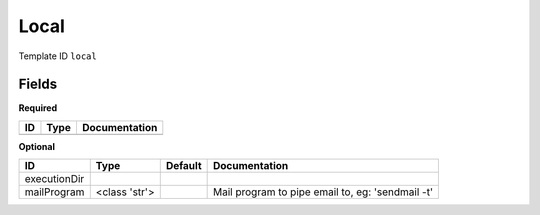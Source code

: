 Local
=====

Template ID ``local``

Fields
-------

**Required**

====  ======  ===============
ID    Type    Documentation
====  ======  ===============
====  ======  ===============

**Optional**

============  =============  =========  ================================================
ID            Type           Default    Documentation
============  =============  =========  ================================================
executionDir
mailProgram   <class 'str'>             Mail program to pipe email to, eg: 'sendmail -t'
============  =============  =========  ================================================

